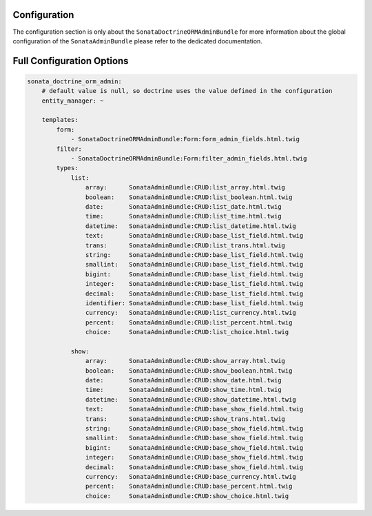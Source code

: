 Configuration
=============

The configuration section is only about the ``SonataDoctrineORMAdminBundle`` for more information about the
global configuration of the ``SonataAdminBundle`` please refer to the dedicated documentation.

Full Configuration Options
==========================

.. code-block:: yaml

    sonata_doctrine_orm_admin:
        # default value is null, so doctrine uses the value defined in the configuration
        entity_manager: ~

        templates:
            form:
                - SonataDoctrineORMAdminBundle:Form:form_admin_fields.html.twig
            filter:
                - SonataDoctrineORMAdminBundle:Form:filter_admin_fields.html.twig
            types:
                list:
                    array:      SonataAdminBundle:CRUD:list_array.html.twig
                    boolean:    SonataAdminBundle:CRUD:list_boolean.html.twig
                    date:       SonataAdminBundle:CRUD:list_date.html.twig
                    time:       SonataAdminBundle:CRUD:list_time.html.twig
                    datetime:   SonataAdminBundle:CRUD:list_datetime.html.twig
                    text:       SonataAdminBundle:CRUD:base_list_field.html.twig
                    trans:      SonataAdminBundle:CRUD:list_trans.html.twig
                    string:     SonataAdminBundle:CRUD:base_list_field.html.twig
                    smallint:   SonataAdminBundle:CRUD:base_list_field.html.twig
                    bigint:     SonataAdminBundle:CRUD:base_list_field.html.twig
                    integer:    SonataAdminBundle:CRUD:base_list_field.html.twig
                    decimal:    SonataAdminBundle:CRUD:base_list_field.html.twig
                    identifier: SonataAdminBundle:CRUD:base_list_field.html.twig
                    currency:   SonataAdminBundle:CRUD:list_currency.html.twig
                    percent:    SonataAdminBundle:CRUD:list_percent.html.twig
                    choice:     SonataAdminBundle:CRUD:list_choice.html.twig

                show:
                    array:      SonataAdminBundle:CRUD:show_array.html.twig
                    boolean:    SonataAdminBundle:CRUD:show_boolean.html.twig
                    date:       SonataAdminBundle:CRUD:show_date.html.twig
                    time:       SonataAdminBundle:CRUD:show_time.html.twig
                    datetime:   SonataAdminBundle:CRUD:show_datetime.html.twig
                    text:       SonataAdminBundle:CRUD:base_show_field.html.twig
                    trans:      SonataAdminBundle:CRUD:show_trans.html.twig
                    string:     SonataAdminBundle:CRUD:base_show_field.html.twig
                    smallint:   SonataAdminBundle:CRUD:base_show_field.html.twig
                    bigint:     SonataAdminBundle:CRUD:base_show_field.html.twig
                    integer:    SonataAdminBundle:CRUD:base_show_field.html.twig
                    decimal:    SonataAdminBundle:CRUD:base_show_field.html.twig
                    currency:   SonataAdminBundle:CRUD:base_currency.html.twig
                    percent:    SonataAdminBundle:CRUD:base_percent.html.twig
                    choice:     SonataAdminBundle:CRUD:show_choice.html.twig
